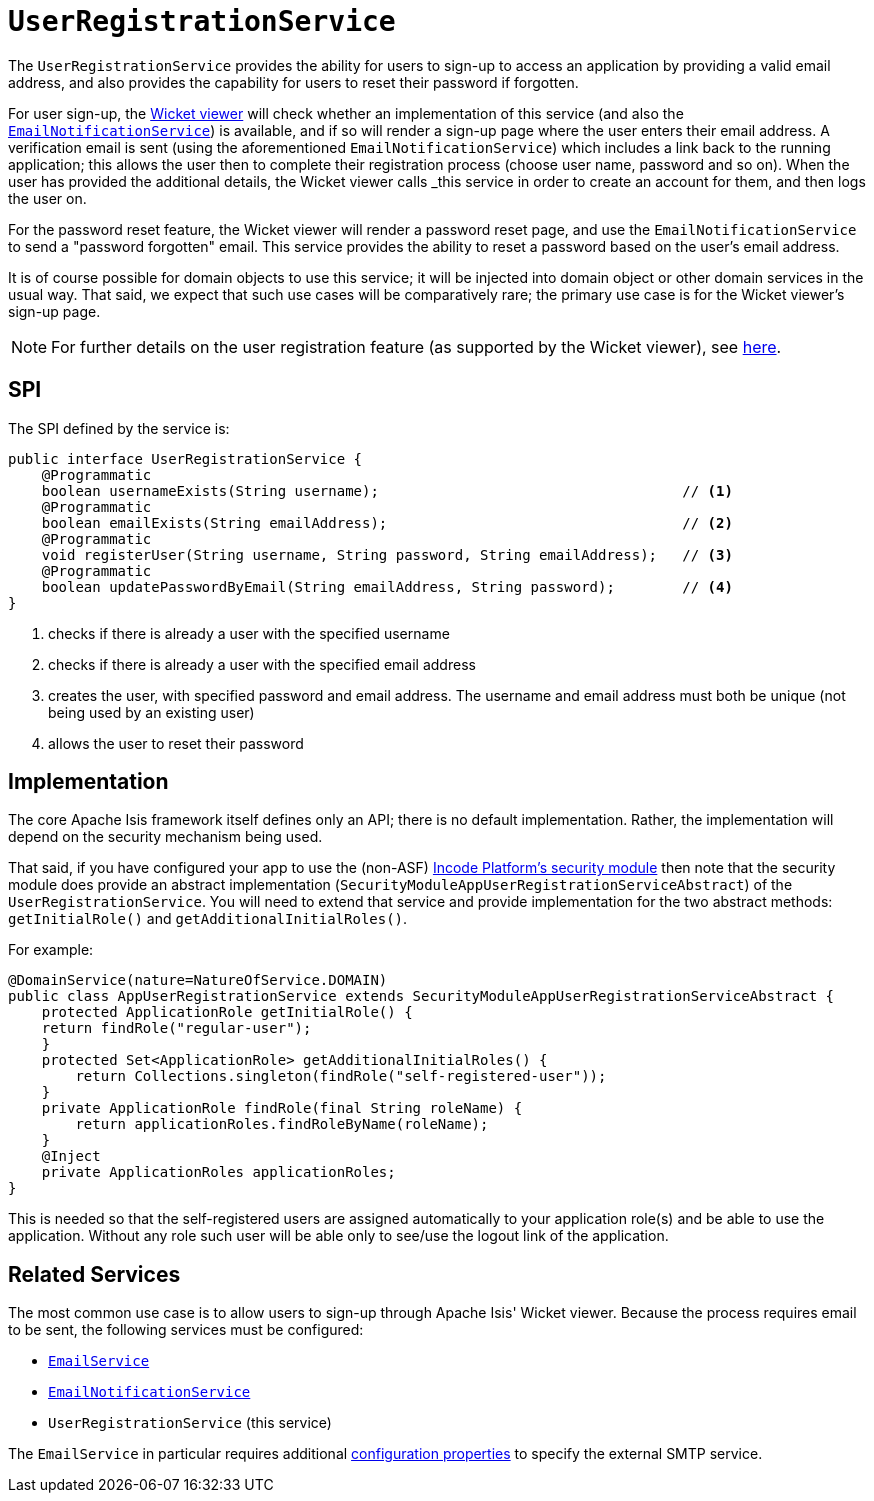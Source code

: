 [[_rgsvc_persistence-layer-spi_UserRegistrationService]]
= `UserRegistrationService`
:Notice: Licensed to the Apache Software Foundation (ASF) under one or more contributor license agreements. See the NOTICE file distributed with this work for additional information regarding copyright ownership. The ASF licenses this file to you under the Apache License, Version 2.0 (the "License"); you may not use this file except in compliance with the License. You may obtain a copy of the License at. http://www.apache.org/licenses/LICENSE-2.0 . Unless required by applicable law or agreed to in writing, software distributed under the License is distributed on an "AS IS" BASIS, WITHOUT WARRANTIES OR  CONDITIONS OF ANY KIND, either express or implied. See the License for the specific language governing permissions and limitations under the License.
:_basedir: ../../
:_imagesdir: images/


The `UserRegistrationService` provides the ability for users to sign-up to access an application by providing a valid email address, and also provides the capability for users to reset their password if forgotten.

For user sign-up, the xref:../ugvw/ugvw.adoc#[Wicket viewer] will check whether an implementation of this service (and also the xref:../rgsvc/rgsvc.adoc#_rgsvc_presentation-layer-spi_EmailNotificationService[`EmailNotificationService`]) is available, and if so will render a sign-up page where the user enters their email address. A verification email is sent (using the aforementioned `EmailNotificationService`) which includes a link back to the running application; this allows the user then to complete their registration process (choose user name, password and so on). When the user has provided the additional details, the Wicket viewer calls _this_ service in order to create an account for them, and then logs the user on.

For the password reset feature, the Wicket viewer will render a password reset page, and use the `EmailNotificationService` to send a "password forgotten" email.  This service provides the ability to reset a password based on the user's email address.

It is of course possible for domain objects to use this service; it will be injected into domain object or other domain services in the usual way. That said, we expect that such use cases will be comparatively rare; the primary use case is for the Wicket viewer's sign-up page.

[NOTE]
====
For further details on the user registration feature (as supported by the Wicket viewer), see xref:../ugvw/ugvw.adoc#_ugvw_features_user-registration[here].
====



== SPI

The SPI defined by the service is:

[source,java]
----
public interface UserRegistrationService {
    @Programmatic
    boolean usernameExists(String username);                                    // <1>
    @Programmatic
    boolean emailExists(String emailAddress);                                   // <2>
    @Programmatic
    void registerUser(String username, String password, String emailAddress);   // <3>
    @Programmatic
    boolean updatePasswordByEmail(String emailAddress, String password);        // <4>
}
----
<1> checks if there is already a user with the specified username
<2> checks if there is already a user with the specified email address
<3> creates the user, with specified password and email address. The username and email address must both be unique (not being used by an existing user)
<4> allows the user to reset their password




== Implementation

The core Apache Isis framework itself defines only an API; there is no default implementation. Rather, the implementation will depend on the security mechanism being used.

That said, if you have configured your app to use the (non-ASF) http://platform.incode.org/modules/spi/security/spi-security.html[Incode Platform's security module] then note that the security module does provide an abstract implementation (`SecurityModuleAppUserRegistrationServiceAbstract`) of the `UserRegistrationService`. You will need to extend that service and provide implementation for the two abstract methods: `getInitialRole()` and `getAdditionalInitialRoles()`.

For example:

[source,java]
----
@DomainService(nature=NatureOfService.DOMAIN)
public class AppUserRegistrationService extends SecurityModuleAppUserRegistrationServiceAbstract {
    protected ApplicationRole getInitialRole() {
    return findRole("regular-user");
    }
    protected Set<ApplicationRole> getAdditionalInitialRoles() {
        return Collections.singleton(findRole("self-registered-user"));
    }
    private ApplicationRole findRole(final String roleName) {
        return applicationRoles.findRoleByName(roleName);
    }
    @Inject
    private ApplicationRoles applicationRoles;
}
----

This is needed so that the self-registered users are assigned automatically to your application role(s) and be able to use the application. Without any role such user will be able only to see/use the logout link of the application.




== Related Services

The most common use case is to allow users to sign-up through Apache Isis' Wicket viewer. Because the process requires email to be sent, the following services must be configured:

* xref:../rgsvc/rgsvc.adoc#_rgsvc_integration-api_EmailService[`EmailService`]
* xref:../rgsvc/rgsvc.adoc#_rgsvc_presentation-layer-spi_EmailNotificationService[`EmailNotificationService`]
* `UserRegistrationService` (this service)

The `EmailService` in particular requires additional xref:../rgcfg/rgcfg.adoc#_rgcfg_configuring-core[configuration properties] to specify the external SMTP service.
